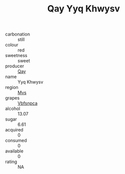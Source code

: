 :PROPERTIES:
:ID:                     fcfae5a7-367b-4a71-97a3-56f02427bc69
:END:
#+TITLE: Qay Yyq Khwysv 

- carbonation :: still
- colour :: red
- sweetness :: sweet
- producer :: [[id:c8fd643f-17cf-4963-8cdb-3997b5b1f19c][Qay]]
- name :: Yyq Khwysv
- region :: [[id:70da2ddd-e00b-45ae-9b26-5baf98a94d62][Mvs]]
- grapes :: [[id:0ca1d5f5-629a-4d38-a115-dd3ff0f3b353][Vbfsnpca]]
- alcohol :: 13.07
- sugar :: 6.61
- acquired :: 0
- consumed :: 0
- available :: 0
- rating :: NA


